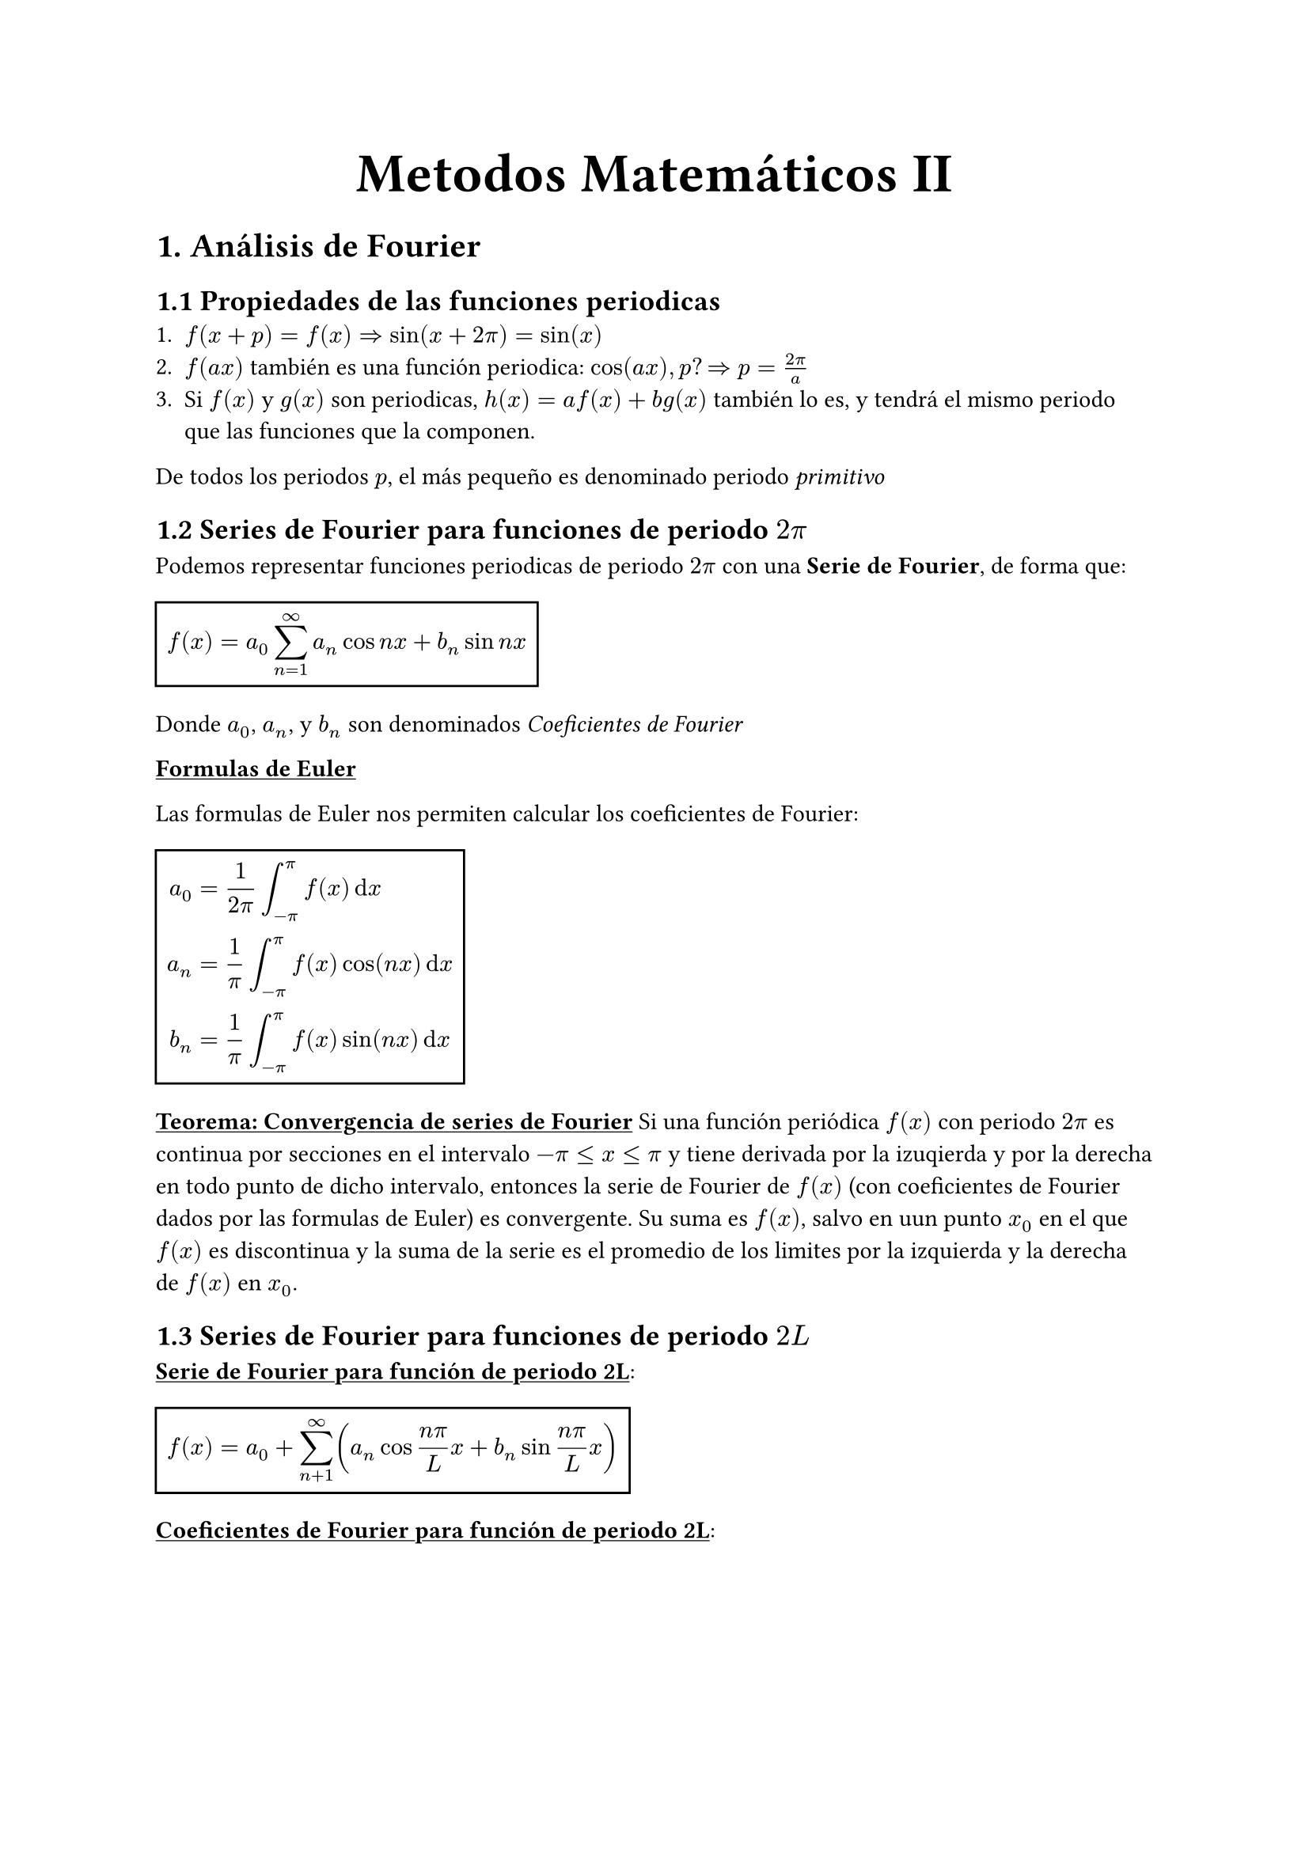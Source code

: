 #align(center, text(25pt)[*Metodos Matemáticos II*])
= 1. Análisis de Fourier
== 1.1 Propiedades de las funciones periodicas
1. $f(x+p)=f(x) => sin(x+2pi)=sin(x)$
2. $f(a x)$ también es una función periodica: $cos(a x), p? => p = (2pi)/a$
3. Si $f(x)$ y $ g(x)$ son periodicas, $h(x)= a f(x) + b g(x)$ también lo es, y tendrá el mismo periodo que las funciones que la componen.
De todos los periodos $p$, el más pequeño es denominado periodo _primitivo_

== 1.2 Series de Fourier para funciones de periodo $2pi$

Podemos representar funciones periodicas de periodo $2pi$ con una *Serie de Fourier*, de forma que:
#rect($ f(x) = a_0 sum_(n=1)^oo a_n cos n x + b_n sin n x $)
Donde $a_0$, $a_n$, y $b_n$ son denominados _Coeficientes de Fourier_

#underline[*Formulas de Euler*]

Las formulas de Euler nos permiten calcular los coeficientes de Fourier: 
#rect(
$
a_0 &=1/(2pi) integral^pi_(-pi) f(x) dif x \ 
a_n &= 1/pi integral_(-pi)^pi f(x) cos (n x) dif x \ 
b_n &= 1/pi integral_(-pi)^pi f(x) sin (n x) dif x \ 
$)

#underline[*Teorema: Convergencia de series de Fourier*]
Si una función periódica $f(x)$ con periodo $2 pi$ es continua por secciones en el intervalo $-pi <= x <= pi$ y tiene derivada por la izuqierda y por la derecha en todo punto de dicho intervalo, entonces la serie de Fourier de $f(x)$ (con coeficientes de Fourier dados por las formulas de Euler) es convergente. Su suma es $f(x)$, salvo en uun punto $x_0$ en el que $f(x)$ es discontinua y la suma de la serie es el promedio de los limites por la izquierda y la derecha de $f(x)$ en $x_0$.

== 1.3 Series de Fourier para funciones de periodo $2L$

#underline[*Serie de Fourier para función de periodo 2L*]: #rect($ f(x) = a_0 + sum_(n+1)^oo (a_n cos (n pi)/L x + b_n sin (n pi)/L x ) $)

#underline[*Coeficientes de Fourier para función de periodo 2L*]: 
#rect(
$
a_0 &= 1/L integral_(-L)^L f(x) dif x \
a_n &= 1/L integral_(-L)^L f(x) cos (n pi)/L x dif x \
b_n &= 1/L integral_(-L)^L f(x) sin (n pi)/L x dif x
$
)

== 1.4 Simetrías
Puede evitarse trabajo innecesario si se sabe que la función es par o impar. 

#underline[*Función par*]: $f(x) = f(-x)$

#underline[*Función impar*]: $f(x) = -f(-x)$

#underline[*Teorema: Series de Fourier de funciones pares e impares*]:
La serie de Fourier  de una función par de periodo $2L$ es una "Serie Fourier de cosenos":
#rect($ f(x) = a_0 + sum_(n+1)^oo a_n cos (n pi)/L x $)

La serie de Fourier de una función impar de periodo $2L$ es una "Serie de Fourier de senos":
#rect($ f(x) = sum_(n+1)^oo b_n sin (n pi)/L x $)

== 1.5 Desarollos de medio rango
Es necesario a veces usar series de Fourier con funciones $f(x)$ que solo están dadas en un intervalo (por ejemplo $0<=x<=L$). Podemos extender $f(x)$ a una función periodica de periodo $2L$ de dos formas:
- Par: #rect($ cases(L>=x>=0: f(x), 0>x>=-L: f(x)) $)
- Impar: #rect($ cases(L>=x>=0: f(x), 0>x>=-L: -f(x)) $)

Extendiendo las funciones de esta forma, podemos usar las series de Fourier para estas funciones.

== 1.6 Series complejas de Fourier

#underline[*Serie compleja de Fourier*]: 
#rect($ f(x) = sum^oo_(n=-oo) c_n e^(i n x) \
 c_n = 1/(2pi) integral_(-pi)^pi f(x) e^(-i n x) dif x $)

 Esta fórmula la obtenemos utilizando la fórmula de Euler: $ e^(i t) = cos t + i sin t $. 

$ e^(- i t) = cos (- t) + i sin (-t) $
 Recordamos que:
 $ cos (-t) = cos (t) $
 $ sin (-t) = - sin (t)$
 $ => e^(- i t) = cos (t) - i sin (t) $
 Con $t=n x$: 
 $ e^(i n x) = cos n x + i sin n x $
 $ e^(- i n x) = cos n x + i sin n x $
 De estas obtenemos:
 Al sumarlas y dividirlas entre 2i:
$ cos n x = 1/2(e^(i n x) + e ^(-i n x)) $
Al restarlas y dividirlas entre 2i:
$ sin n x = 1/(2 i) (e ^(i n x) - e(- i n x)) $
Sabiendo que $1/i=-i$ podemos obtener:
$ a_n cos n x + b_n sin n x &= 1/2 a_n (e^(i n x) + e^(-i n x)) + 1/(2 i) b_n (e^(i n x) - e^(-i n x))) \
&= 1/2 (a_n - i b_n) e^(i n x) + 1/2 (a_n + i b_n)e^(i n x) $

Sustituyendo en la serie de Fourier:
$ f(x) = c_0 + sum_(n=1)^oo (c_n e^(i n x)+k_n e^(- i n x)) $
Donde $c_0 = a_0 $ y:
$ c_n = 1/2 (a_n - i b_n) = 1/(2 pi) integral_(-pi)^pi f(x) e^(-i n x) dif x $
$ k_n = 1/2 (a_n + i b_n )= 1/(2 pi) integral_(-pi)^pi f(x) e^(i n x) dif x $
$k_n = c_(-n)$, obtenemos las fórmulas presentadas anteriormente.

== 1.7. Aproximación por polinomios trigonométricos
Nos preguntamos si las series de fourier son la mejor aproximación a f por un polinomio trigonométrico de grado N, es decir, una función de la forma $ F(x) = a_0 + sum_(n=1)^N (alpha_n cos n x + beta_n sin n x) $
Donde mejor significa que el erro de la aproximación es mínimo.
Definimos el error como el error cuadrático total de F con relación de f en el intervalo $-pi <= x <= pi$:
#rect($ E = integral_(-pi)^pi (f - F)^2 dif x $)
Queremos determinar los coeficientes $alpha_n$ y $beta_n$ tales que el error se minimice.
$ E = integral_(-pi)^pi f^2 dif x - 2 integral_(-pi)^pi f F dif x + integral_(-pi)^pi F^2 dif x $
Para minimizar E, debemos hacer que sus derivadas parciales con respecto a $a_0$, $alpha_n$, y $beta_n$ sean cero:

$(diff E) / (diff a_0) = 0$:
$ -2 integral_(-pi)^pi f dif x + 2 integral_(-pi)^pi a_0 dif x = 0 $
$ a_0 = 1/(2pi) integral_(-pi)^pi f dif x $
$(diff E) / (diff alpha_n) = 0$:
$ -2 integral_(-pi)^pi f cos n x dif x + 2 integral_(-pi)^pi F cos n x dif x = 0 $
$ alpha_n = 1/pi integral_(-pi)^pi f cos n x dif x $
$(diff E) / (diff beta_n) = 0$:
$ -2 integral_(-pi)^pi f sin n x dif x + 2 integral_(-pi)^pi F sin n x dif x = 0 $
$ beta_n = 1/pi integral_(-pi)^pi f sin n x dif x $

Observamos que estos coeficientes son exactamente los coeficientes de Fourier que obtuvimos anteriormente. Esto demuestra que la serie de Fourier proporciona la mejor aproximación en el sentido del error cuadrático mínimo.

== 1.8 Integrales de Fourier
A la hora de abordar problemas con funciones aperiocas, no podemos utilizar las series de Fourier. Observamos lo que ocurre cuando hacemos que $L->oo$. Hacemos lo mismo con una función cualquiera $f_L$ de periodo $2L$ que puede ser representada con una serie de Fourier. $ f_L = a_0 + sum_(n=1)^oo (a_n cos w_n x + b_n sin w_n x), "con" w_n = (n pi)/L $
Insertamos ahora $a_n$ y $b_n$ de las fórmulas de Euler y denotamos la variable de integración con $v$: $ f_L (x) = 1/(2L) integral_(-L)^L f_L(v) dif v + 1/L sum_(n=1)^oo [cos w_n x integral_(-L)^L f_L(v)cos w_n v dif v + sin w_n x integral_(-L)^L f_L (v) sin w_n v dif v] $.
Sea $ Delta w = w_(n+1) - w_n = ((n+1) pi)/L - (n pi)/L = pi/L $
Entonces $1/L=(Delta w)/pi$ y podemos escribir la serie de Fourier en la forma: $ f_L(x) = 1/(2L) integral_(-L)^L f_L(v) dif v + 1/pi sum^oo_(n=1)[(cos w_n x)Delta w integral_(-L)^L f_L(v) cos w_n v dif v + (sin w_n x)Delta w integral^L_(-L) f_L(v) sin w_n v dif v] $ 
Esta representación es valida para culaquier L fijo de cualquier tamaño, pero finito. Si hacemos ahora que $L->oo$ y asumimos que la funcion no periodica resultante $ f(x) = lim_(L->oo) f_L(x) $ es _absolutamente integrable_ en el eje $x$, es decir que existen los limites finitos siguientes: $ lim_(a->-oo) integral_a^0 |f(x)| dif x + lim_(b->oo) integral_0^b |f(x)| dif x ("escrito" integral_(-oo)^(oo)|f(x)|dif x) $
Entonces $1/L -> 0$, y el valor del primer término de la derecha de la ecuación anterior tiende hacia 0. Tmabién, $Delta w = pi/L -> 0$ y parece plausible que la serie infinita de la ecuación anterior se convierta en una integral de 0 a $oo$, que representa $f(x)$, es decir: 
$ f(x) = 1/pi integral_0^(oo) [cos w x integral_(-oo)^oo f(v) cos w v dif v + sin w x integral_(-oo)^oo f(v) sin w v dif v] dif w $. 
Introducimos las notaciones: $ A(w) = 1/pi integral_(-oo)^oo f(v) cos w v dif v, B(w) = 1/pi integral_(-oo)^oo f(v) sin w v dif v $
Entonces: $ f(x) = integral_0^oo [A(w) cos w x + B(w) sin w x] dif w $
Esta es la representación de $f(x)$ por medio de una *Integral de Fourier*

== 1.9 Transformada de Fourier en funciones pares e impares
=== Transformada de Fourier de cosenos:
La transformada de Fourier de cosenos es utilizada para funciones pares. La obtenemos de la integral de fourier: $ f(x) = integral_0^oo A(w)cos w x dif w + integral_0^oo B(w) sin w x dif w $. Como $f(x)$ es par, $B(w) = 0$. Es decir,  $ f(x) = integral_0^oo A(w) cos w x dif w "donde" A(w) = 2/pi integral_0^oo f(v) cos w v dif v $
Ahora, decimos que $A_w = sqrt(2/pi) cal(F)_c (w)$. Entonces, con $v=x$ en la formula de $A(w)$, obtenemos: $ cal(F)_c (w) = sqrt(2/pi) integral_0^oo f(x) cos w x dif x $
Esto es la transformada de Fourier de cosenos de $f(x)$. 
También obtenemos:
$ f(x) = sqrt(2/pi) integral_0^oo cal(F)_c (w) cos w x dif w $
Denominada la transformada inversa de Fourier de cosenos.

=== Transformada de Fourier de senos:
Esta vez con $f(x)$ una función impar. Sabemos que $A(w)$ es nula porque $f(x)$ es impar. Entonces, $ f(x) = integral_0^oo B(w) sin w x dif w $, donde $B(w) = 2/pi integral_0^oo f(v) sin w v dif v $.
Como con la transformada de Fourier de cosenos, decimos que $B(w) = sqrt(2/pi) cal(F)_s (w)$. Entonces, con $v=x$, obtenemos: $ cal(F)_s (w) = sqrt(2/pi) integral_0^oo f(x) sin w x dif x $
Igualmente, obtenemos la transformada inversa:
$ f(x) = sqrt(2/pi) integral_0^oo cal(F)_s (w) sin w x dif w $

== 1.10 Transformada de Fourier
=== Integral de Fourier compleja
Podemos escribir la integral de Fourier de una función $f(x)$ como una integral compleja.
Partiendo de la integral de Fourier:
$ f(x) = integral_0^oo [A(w) cos w x + B(w) sin w x] dif w $
Sustituyendo $A(w)$ y $B(w)$ queda:
$ f(x) = 1/pi integral_0^oo integral_(-oo)^oo f(v) [cos w v cos w x + sin w v sin w x] dif v dif w $
Por la formula trigonométrica de la suma de ángulos, obtenemos: 
$ cos w v cos w x + sin w v sin w x = cos(w x - w v) $
Entonces:
$ f(x) = 1/pi integral_0^oo [ integral_(-oo)^oo f(v) cos (w x - w v) dif v] dif w $

Como el coseno es par, podemos escribir:
$ f(x) = 1/(2 pi) integral_(-oo)^oo [ integral_(-oo)^oo f(v) cos (w x - w v) dif v] dif w $

Sabemos que la integral de esta forma con el seno en vez del coseno es nula, ya que $sin(w x - w u )$ es una función impar de w, que hace que al integral en paréntesis sea una función impar de v,  de ahí la integral de $-oo$ a $oo$ es nula, como dicho.

Utilizamos la formula de Euler: $e^(i x) = cos x + i sin x $
Multiplicando por $f(v)$ y utilizando $w x - w u $ en vez de $x$:
$ f(v) cos (w x - w u) + i f(v) sin(w x - w u) = f(v) e^(i(w x - w v)) $
Entonces partiendo de
$ f(x) = 1/(2 pi) integral_(-oo)^oo [ integral_(-oo)^oo f(v) cos (w x - w v) dif v] dif w $
Podemos escribir que:
$ f(x) = 1/(2 pi) {integral_(-oo)^oo [ integral_(-oo)^oo f(v) cos (w x - w v) dif v] dif w + underbrace(integral_(-oo)^oo [ integral_(-oo)^oo f(v) i sin (w x - w v) dif v] dif w , = 0)} $
Y entonces: 
$ f(x) = 1/(2 pi) integral_(-oo)^oo [ integral_(-oo)^oo f(v) [cos (w x - w v) + i sin (w x - w v)] dif v] dif w $
Que nos lleva a escribir: 
$f(x) = 1/(2 pi) integral_(-oo)^oo integral_(-oo)^oo f(v) e^(i w(x-v)) dif v dif w $

Llamamos a esta formula la *Integral de Fourier compleja*.

=== Transformada de Fourier compleja y su inversa
Escribimos la funcion exponencial en la integral de fourier compleja como un producto de funciones, tal que: $ e^(i w(x-v)) = e^(i w x)e^(i w v) $ 
Entonces:
$ f(x) = 1/sqrt(2 pi) integral_(-oo)^oo [1/sqrt(2pi)integral_(-oo)^oo f(v) e^(-i w v) dif v ]e^(i w x) dif w $
La expresión entre paréntesis es una funcion de $w$, denotada por $cal(F){f}(w)$ y se llama la *Transformada de Fourier compleja* de $f(x)$, con $v=x$, tenemos:
$ cal(F){f}(w) = 1/sqrt(2 pi) integral_(-oo)^oo f(x) e^(-i w x) dif x $
Asimismo, definimos la transformada inversa de Fourier compleja:
$ f(x) = 1/sqrt(2 pi) integral_(-oo)^oo cal(F){f}(w) e^(i w x) dif w $

=== Propiedades de la Transformada de Fourier
+ Linealidad: $cal(F){a f + b g} = a cal(F) (f)+ b cal(F) (g)$
+ Derivada: $cal(F){f'(x)} = i w cal(F){f(x)}$
+ Convolución: $cal(F){f*g} = cal(F){f} cal(F){g}$
+ Desplazamiento: $cal(F){f(x-a)} = e^(-i w a) cal(F){f(x)}$